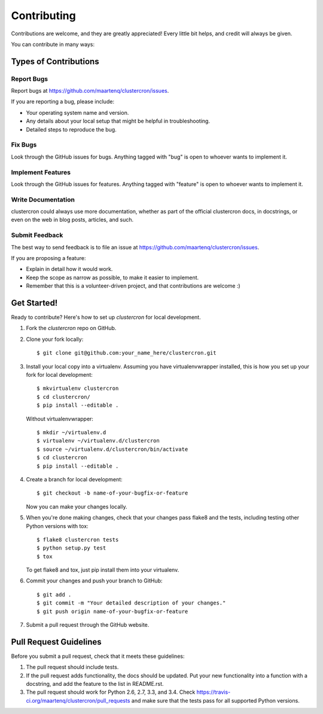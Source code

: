 Contributing
============

Contributions are welcome, and they are greatly appreciated! Every
little bit helps, and credit will always be given.

You can contribute in many ways:

Types of Contributions
----------------------

Report Bugs
~~~~~~~~~~~

Report bugs at https://github.com/maartenq/clustercron/issues.

If you are reporting a bug, please include:

* Your operating system name and version.
* Any details about your local setup that might be helpful in troubleshooting.
* Detailed steps to reproduce the bug.

Fix Bugs
~~~~~~~~

Look through the GitHub issues for bugs. Anything tagged with "bug"
is open to whoever wants to implement it.

Implement Features
~~~~~~~~~~~~~~~~~~

Look through the GitHub issues for features. Anything tagged with "feature"
is open to whoever wants to implement it.

Write Documentation
~~~~~~~~~~~~~~~~~~~

clustercron could always use more documentation, whether as part of the
official clustercron docs, in docstrings, or even on the web in blog posts,
articles, and such.

Submit Feedback
~~~~~~~~~~~~~~~

The best way to send feedback is to file an issue at
https://github.com/maartenq/clustercron/issues.

If you are proposing a feature:

* Explain in detail how it would work.
* Keep the scope as narrow as possible, to make it easier to implement.
* Remember that this is a volunteer-driven project, and that contributions
  are welcome :)

Get Started!
------------

Ready to contribute? Here's how to set up `clustercron` for local development.

1. Fork the `clustercron` repo on GitHub.
2. Clone your fork locally::

    $ git clone git@github.com:your_name_here/clustercron.git

3. Install your local copy into a virtualenv. Assuming you have
   virtualenvwrapper installed, this is how you set up your fork for local
   development::

        $ mkvirtualenv clustercron
        $ cd clustercron/
        $ pip install --editable .

   Without virtualenvwrapper::

        $ mkdir ~/virtualenv.d
        $ virtualenv ~/virtualenv.d/clustercron
        $ source ~/virtualenv.d/clustercron/bin/activate
        $ cd clustercron
        $ pip install --editable .


4. Create a branch for local development::

    $ git checkout -b name-of-your-bugfix-or-feature

   Now you can make your changes locally.

5. When you're done making changes, check that your changes pass flake8 and the
   tests, including testing other Python versions with tox::

    $ flake8 clustercron tests
    $ python setup.py test
    $ tox

   To get flake8 and tox, just pip install them into your virtualenv.

6. Commit your changes and push your branch to GitHub::

    $ git add .
    $ git commit -m "Your detailed description of your changes."
    $ git push origin name-of-your-bugfix-or-feature

7. Submit a pull request through the GitHub website.


Pull Request Guidelines
-----------------------

Before you submit a pull request, check that it meets these guidelines:

1. The pull request should include tests.
2. If the pull request adds functionality, the docs should be updated. Put
   your new functionality into a function with a docstring, and add the
   feature to the list in README.rst.
3. The pull request should work for Python 2.6, 2.7, 3.3, and 3.4. Check
   https://travis-ci.org/maartenq/clustercron/pull_requests and make sure that
   the tests pass for all supported Python versions.
